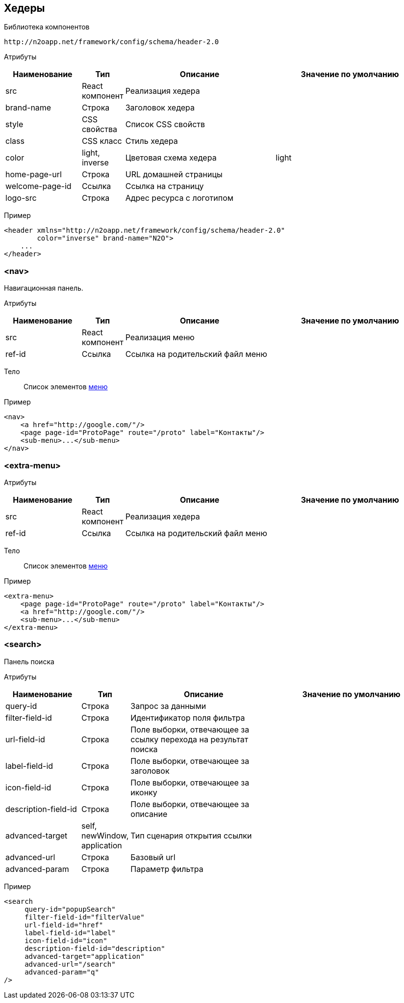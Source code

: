== Хедеры

Библиотека компонентов::
```
http://n2oapp.net/framework/config/schema/header-2.0
```

Атрибуты::
[cols="2,1,4,4"]
|===
|Наименование|Тип|Описание|Значение по умолчанию

|src
|React компонент
|Реализация хедера
|

|brand-name
|Строка
|Заголовок хедера
|

|style
|CSS свойства
|Список CSS свойств
|

|class
|CSS класс
|Стиль хедера
|

|color
|light, inverse
|Цветовая схема хедера
|light

|home-page-url
|Строка
|URL домашней страницы
|

|welcome-page-id
|Ссылка
|Ссылка на страницу
|

|logo-src
|Строка
|Адрес ресурса с логотипом
|

|===

Пример::
[source,xml]
----
<header xmlns="http://n2oapp.net/framework/config/schema/header-2.0"
        color="inverse" brand-name="N2O">
    ...
</header>
----

=== <nav>
Навигационная панель.

Атрибуты::
[cols="2,1,4,4"]
|===
|Наименование|Тип|Описание|Значение по умолчанию

|src
|React компонент
|Реализация меню
|

|ref-id
|Ссылка
|Ссылка на родительский файл меню
|

|===

Тело::
Список элементов link:#_Меню[меню]
Пример::
[source,xml]
----
<nav>
    <a href="http://google.com/"/>
    <page page-id="ProtoPage" route="/proto" label="Контакты"/>
    <sub-menu>...</sub-menu>
</nav>
----

=== <extra-menu>


Атрибуты::
[cols="2,1,4,4"]
|===
|Наименование|Тип|Описание|Значение по умолчанию

|src
|React компонент
|Реализация хедера
|

|ref-id
|Ссылка
|Ссылка на родительский файл меню
|

|===

Тело::
Список элементов link:#_Меню[меню]
Пример::
[source,xml]
----
<extra-menu>
    <page page-id="ProtoPage" route="/proto" label="Контакты"/>
    <a href="http://google.com/"/>
    <sub-menu>...</sub-menu>
</extra-menu>
----

=== <search>
Панель поиска

Атрибуты::
[cols="2,1,4,4"]
|===
|Наименование|Тип|Описание|Значение по умолчанию

|query-id
|Строка
|Запрос за данными
|

|filter-field-id
|Строка
|Идентификатор поля фильтра
|

|url-field-id
|Строка
|Поле выборки, отвечающее за ссылку перехода на результат поиска
|

|label-field-id
|Строка
|Поле выборки, отвечающее за заголовок
|

|icon-field-id
|Строка
|Поле выборки, отвечающее за иконку
|

|description-field-id
|Строка
|Поле выборки, отвечающее за описание
|

|advanced-target
|self, newWindow, application
|Тип сценария открытия ссылки
|

|advanced-url
|Строка
|Базовый url
|

|advanced-param
|Строка
|Параметр фильтра
|

|===

Пример::

[source,xml]
----
<search
     query-id="popupSearch"
     filter-field-id="filterValue"
     url-field-id="href"
     label-field-id="label"
     icon-field-id="icon"
     description-field-id="description"
     advanced-target="application"
     advanced-url="/search"
     advanced-param="q"
/>
----